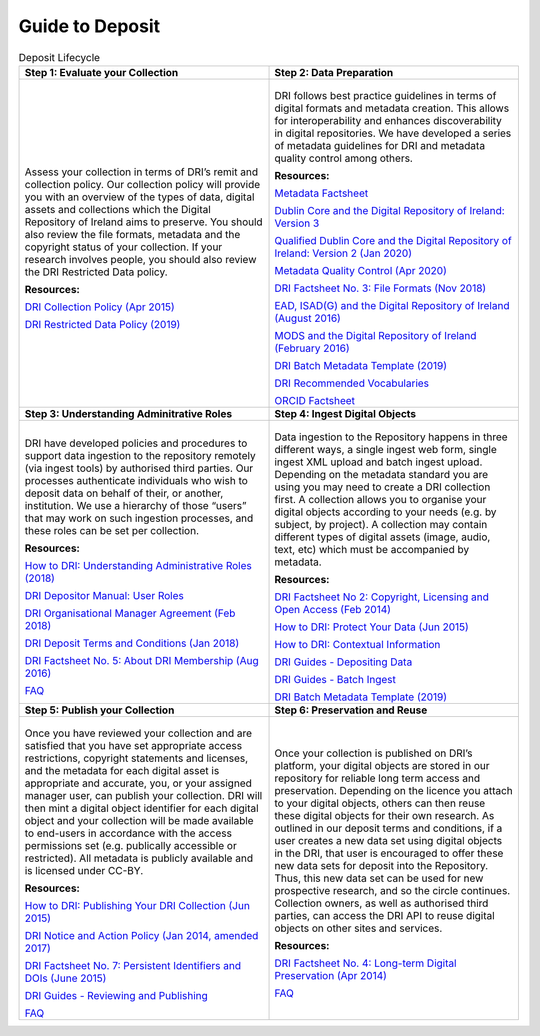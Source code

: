 Guide to Deposit
================

.. table:: Deposit Lifecycle
    :widths: 50 50

    +-----------------------------------------------+-----------------------------------------------+
    | **Step 1: Evaluate your Collection**          | **Step 2: Data Preparation**                  |
    +-----------------------------------------------+-----------------------------------------------+
    | .. figure:: images/guide-1.png                | .. figure:: images/guide-2.png                |
    |    :alt: Collection evaluation                |    :alt: Data Preparation                     |
    |                                               |                                               |
    | Assess your collection in terms               | DRI follows best practice guidelines          |
    | of DRI’s remit and collection policy.         | in terms of digital formats and metadata      |
    | Our collection policy will provide            | creation. This allows for                     |
    | you with an overview of the types of          | interoperability and enhances                 |
    | data, digital assets and collections          | discoverability in digital repositories.      |
    | which the Digital Repository of               | We have developed a series of metadata        |
    | Ireland aims to preserve. You should          | guidelines for DRI and metadata quality       |
    | also review the file formats,                 | control among others.                         |
    | metadata and the copyright status of          |                                               |
    | your collection. If your research             | **Resources:**                                |
    | involves people, you should also              |                                               |
    | review the DRI Restricted Data policy.        | `Metadata Factsheet                           |
    |                                               | <https://doi.org/10.7486/DRI.bz60sj10d>`_     |
    |                                               |                                               |
    | **Resources:**                                |                                               |
    |                                               | `Dublin Core and the Digital Repository       |
    | `DRI Collection Policy (Apr 2015)             | of Ireland: Version 3                         |
    | <https://doi.org/10.7486/DRI.s465jx541>`_     | <https://doi.org/10.7486/DRI.2z119b06h>`_     |
    |                                               |                                               |
    | `DRI Restricted Data Policy (2019)            | `Qualified Dublin Core and the Digital        |
    | <https://doi.org/10.7486/DRI.8623xk58w>`_     | Repository of Ireland: Version 2 (Jan 2020)   |
    |                                               | <https://doi.org/10.7486/DRI.3198b690b>`_     |
    |                                               |                                               |
    |                                               | `Metadata Quality Control (Apr 2020)          |
    |                                               | <https://doi.org/10.7486/DRI.c821w6752>`_     |
    |                                               |                                               |
    |                                               | `DRI Factsheet No. 3: File Formats            |
    |                                               | (Nov 2018)                                    |
    |                                               | <https://doi.org/10.7486/DRI.jw82mv08x>`_     |
    |                                               |                                               |
    |                                               | `EAD, ISAD(G) and the Digital Repository      |
    |                                               | of Ireland (August 2016)                      |
    |                                               | <https://doi.org/10.7486/DRI.rj43ck28s>`_     |
    |                                               |                                               |
    |                                               | `MODS and the Digital Repository of Ireland   |
    |                                               | (February 2016)                               |
    |                                               | <https://doi.org/10.7486/DRI.rr17fb96g>`_     |
    |                                               |                                               |
    |                                               | `DRI Batch Metadata Template (2019)           |
    |                                               | <https://doi.org/10.7486/DRI.qn603p95v>`_     |
    |                                               |                                               |
    |                                               | `DRI Recommended Vocabularies                 |
    |                                               | <https://dri.ie/vocabularies>`_               |
    |                                               |                                               |
    |                                               | `ORCID Factsheet                              |
    |                                               | <https://dri.ie/>`_                           |
    +-----------------------------------------------+-----------------------------------------------+
    | **Step 3: Understanding Adminitrative Roles** | **Step 4: Ingest Digital Objects**            |
    +-----------------------------------------------+-----------------------------------------------+
    | .. figure:: images/guide-3.png                | .. figure:: images/guide-4.png                |
    |    :alt: Adminitrative Roles                  |    :alt: Ingesting Digital Objects            |
    |                                               |                                               |
    | DRI have developed policies and procedures    | Data ingestion to the Repository happens      |
    | to support data ingestion to the repository   | in three different ways, a single ingest      |
    | remotely (via ingest tools) by authorised     | web form, single ingest XML upload and        |
    | third parties. Our processes authenticate     | batch ingest upload. Depending on the         |
    | individuals who wish to deposit data on       | metadata standard you are using you may       |
    | behalf of their, or another, institution.     | need to create a DRI collection first. A      |
    | We use a hierarchy of those “users” that      | collection allows you to organise your        |
    | may work on such ingestion processes, and     | digital objects according to your needs       |
    | these roles can be set per collection.        | (e.g. by subject, by project). A              |
    |                                               | collection may contain different types of     |
    | **Resources:**                                | digital assets (image, audio, text, etc)      |
    |                                               | which must be accompanied by metadata.        |
    | `How to DRI: Understanding Administrative     |                                               |
    | Roles (2018)                                  | **Resources:**                                |
    | <https://doi.org/10.7486/DRI.2z1195209>`_     |                                               |
    |                                               | `DRI Factsheet No 2: Copyright, Licensing     |
    | `DRI Depositor Manual: User Roles             | and Open Access (Feb 2014)                    |
    | <https://guides.dri.ie/depositor-guide/       | <https://doi.org/10.7486/DRI.rb699s72v>`_     |
    | 01-1-roles.html>`_                            |                                               |
    |                                               | `How to DRI: Protect Your Data (Jun 2015)     |
    | `DRI Organisational Manager Agreement         | <https://doi.org/10.7486/DRI.t148tz10k>`_     |
    | (Feb 2018)                                    |                                               |
    | <https://doi.org/10.7486/DRI.zk527x75s>`_     | `How to DRI: Contextual Information           |
    |                                               | <https://doi.org/10.7486/DRI.sn00qc64j>`_     |
    | `DRI Deposit Terms and Conditions (Jan 2018)  |                                               |
    | <https://doi.org/10.7486/DRI.1544r4085>`_     | `DRI Guides - Depositing Data                 |
    |                                               | <https://guides.dri.ie/depositor-guide/       |
    | `DRI Factsheet No. 5: About DRI Membership    | 02-2-adding.html#>`_                          |
    | (Aug 2016)                                    |                                               |
    | <https://doi.org/10.7486/DRI.rv04g792m>`_     | `DRI Guides - Batch Ingest <https://guides.   |
    |                                               | dri.ie/demos/01-batch-ingest.html>`_          |
    | `FAQ                                          |                                               |
    | <https://repository.dri.ie/pages/about_faq>`_ | `DRI Batch Metadata Template (2019)           |
    |                                               | <https://doi.org/10.7486/DRI.qn603p95v>`_     |
    +-----------------------------------------------+-----------------------------------------------+
    | **Step 5: Publish your Collection**           | **Step 6: Preservation and Reuse**            |
    +-----------------------------------------------+-----------------------------------------------+
    | .. figure:: images/guide-5.png                | .. figure:: images/guide-6.png                |
    |    :alt: Publishing your collection           |    :alt: Preservation and Reuse               |
    |                                               |                                               |
    | Once you have reviewed your collection and    | Once your collection is published on DRI’s    |
    | are satisfied that you have set appropriate   | platform, your digital objects are stored in  |
    | access restrictions, copyright statements and | our repository for reliable long term access  |
    | licenses, and the metadata for each digital   | and preservation. Depending on the licence    |
    | asset is appropriate and accurate, you, or    | you attach to your digital objects, others    |
    | your assigned manager user, can publish your  | can then reuse these digital objects for      |
    | collection. DRI will then mint a digital      | their own research. As outlined in our        |
    | object identifier for each digital object     | deposit terms and conditions, if a user       |
    | and your collection will be made available to | creates a new data set using digital objects  |
    | end-users in accordance with the access       | in the DRI, that user is encouraged to offer  |
    | permissions set (e.g. publically accessible   | these new data sets for deposit into the      |
    | or restricted). All metadata is publicly      | Repository. Thus, this new data set can be    |
    | available and is licensed under CC-BY.        | used for new prospective research, and so the |
    |                                               | circle continues. Collection owners, as well  |
    | **Resources:**                                | as authorised third parties, can access the   |
    |                                               | DRI API to reuse digital objects on other     |
    | `How to DRI: Publishing Your DRI Collection   | sites and services.                           |
    | (Jun 2015)                                    |                                               |
    | <https://doi.org/10.7486/DRI.t435vt94n>`_     | **Resources:**                                |
    |                                               |                                               |
    | `DRI Notice and Action Policy (Jan 2014,      | `DRI Factsheet No. 4: Long-term Digital       |
    | amended 2017)                                 | Preservation (Apr 2014)                       |
    | <https://doi.org/10.7486/DRI.vh5499702>`_     | <https://doi.org/10.7486/DRI.rr17fc082-1>`_   |
    |                                               |                                               |
    | `DRI Factsheet No. 7: Persistent Identifiers  | `FAQ                                          |
    | and DOIs (June 2015)                          | <https://repository.dri.ie/pages/about_faq>`_ |
    | <https://doi.org/10.7486/DRI.s752kt28n>`_     |                                               |
    |                                               |                                               |
    | `DRI Guides - Reviewing and Publishing        |                                               |
    | <https://guides.dri.ie/depositor-guide/       |                                               |
    | 04-review-and-publish.html>`_                 |                                               |
    |                                               |                                               |
    | `FAQ                                          |                                               |
    | <https://repository.dri.ie/pages/about_faq>`_ |                                               |
    +-----------------------------------------------+-----------------------------------------------+



